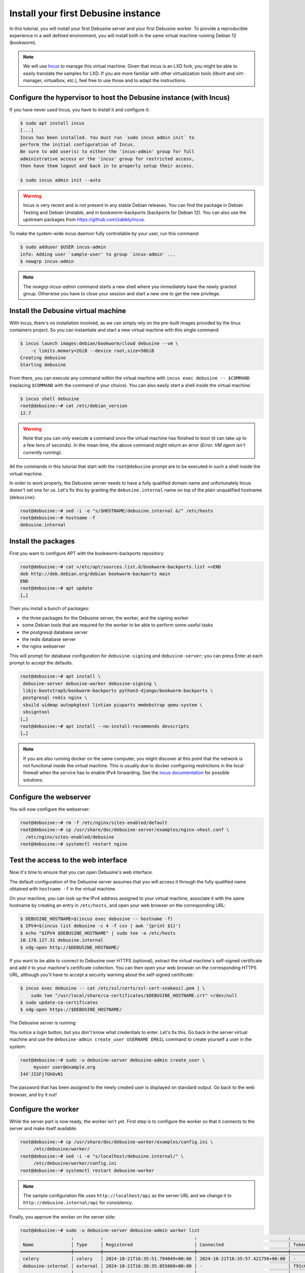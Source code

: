 .. _tutorial-install-debusine:

====================================
Install your first Debusine instance
====================================

In this tutorial, you will install your first Debusine server and your
first Debusine worker. To provide a reproducible experience in a well
defined environment, you will install both in the same virtual machine
running Debian 12 (bookworm).

.. note::

   We will use `Incus <https://linuxcontainers.org/incus/>`_ to manage
   this virtual machine. Given that incus is an LXD fork, you might be able
   to easily translate the samples for LXD. If you are more familiar with
   other virtualization tools (libvirt and virt-manager, virtualbox,
   etc.), feel free to use those and to adapt the instructions.

Configure the hypervisor to host the Debusine instance (with Incus)
-------------------------------------------------------------------

If you have never used Incus, you have to install it and configure it:

.. code-block:: console

   $ sudo apt install incus
   [...]
   Incus has been installed. You must run `sudo incus admin init` to
   perform the initial configuration of Incus.
   Be sure to add user(s) to either the 'incus-admin' group for full
   administrative access or the 'incus' group for restricted access,
   then have them logout and back in to properly setup their access.

   $ sudo incus admin init --auto

.. warning::

   Incus is very recent and is not present in any stable Debian releases.
   You can find the package in Debian Testing and Debian Unstable, and
   in bookworm-backports (backports for Debian 12).
   You can also use the upstream packages from
   https://github.com/zabbly/incus.

To make the system-wide incus daemon fully controllable by your user, run
this command:

.. code-block:: console

   $ sudo adduser $USER incus-admin
   info: Adding user `sample-user' to group `incus-admin' ...
   $ newgrp incus-admin

.. note::

   The `newgrp incus-admin` command starts a new shell where you
   immediately have the newly granted group. Otherwise you have to
   close your session and start a new one to get the new privilege.

Install the Debusine virtual machine
------------------------------------

With incus, there's no installation involved, as we can simply rely
on the pre-built images provided by the linux containers project. So
you can instantiate and start a new virtual machine with this single
command:

.. code-block:: console

   $ incus launch images:debian/bookworm/cloud debusine --vm \
       -c limits.memory=2GiB --device root,size=50GiB
   Creating debusine
   Starting debusine

From there, you can execute any command within the virtual machine
with ``incus exec debusine -- $COMMAND`` (replacing ``$COMMAND`` with
the command of your choice). You can also easily start a shell inside the
virtual machine:

.. code-block:: console

   $ incus shell debusine
   root@debusine:~# cat /etc/debian_version
   12.7

.. warning::

   Note that you can only execute a command once the virtual machine has
   finished to boot (it can take up to a few tens of seconds). In the mean
   time, the above command might return an error (`Error: VM agent isn't
   currently running`).

All the commands in this tutorial that start with the ``root@debusine``
prompt are to be executed in such a shell inside the virtual machine.

In order to work properly, the Debusine server needs to have a fully
qualified domain name and unfortunately Incus doesn't set one for us.
Let's fix this by granting the ``debusine.internal`` name on top of the
plain unqualified hostname (``debusine``):

.. code-block:: console

   root@debusine:~# sed -i -e "s/$HOSTNAME/debusine.internal &/" /etc/hosts
   root@debusine:~# hostname -f
   debusine.internal

Install the packages
--------------------

First you want to configure APT with the bookworm-backports repository:

.. code-block:: console

   root@debusine:~# cat >/etc/apt/sources.list.d/bookworm-backports.list <<END
   deb http://deb.debian.org/debian bookworm-backports main
   END
   root@debusine:~# apt update
   […]

Then you install a bunch of packages:

* the three packages for the Debusine server, the worker, and the signing
  worker
* some Debian tools that are required for the worker to be able to perform
  some useful tasks
* the postgresql database server
* the redis database server
* the nginx webserver

This will prompt for database configuration for ``debusine-signing`` and
``debusine-server``; you can press Enter at each prompt to accept the
defaults.

.. code-block:: console

   root@debusine:~# apt install \
    debusine-server debusine-worker debusine-signing \
    libjs-bootstrap5/bookworm-backports python3-django/bookworm-backports \
    postgresql redis nginx \
    sbuild uidmap autopkgtest lintian piuparts mmdebstrap qemu-system \
    sbsigntool
   […]
   root@debusine:~# apt install --no-install-recommends devscripts
   […]

.. note::

   If you are also running docker on the same computer, you might
   discover at this point that the network is not functional inside the
   virtual machine. This is usually due to docker configuring restrictions
   in the local firewall when the service has to enable IPv4 forwarding.
   See the `incus documentation
   <https://linuxcontainers.org/incus/docs/main/howto/network_bridge_firewalld/#prevent-connectivity-issues-with-incus-and-docker>`__
   for possible solutions.

..
   We might want a "debusine-debian-worker" package that pulls all the
   important dependencies and that perform any system wide setup we might
   need.

Configure the webserver
-----------------------

You will now configure the webserver:

.. code-block:: console

   root@debusine:~# rm -f /etc/nginx/sites-enabled/default
   root@debusine:~# cp /usr/share/doc/debusine-server/examples/nginx-vhost.conf \
     /etc/nginx/sites-enabled/debusine
   root@debusine:~# systemctl restart nginx

Test the access to the web interface
------------------------------------

Now it's time to ensure that you can open Debusine's web interface.

The default configuration of the Debusine server assumes that you will
access it through the fully qualified name obtained with ``hostname -f``
in the virtual machine.

On your machine, you can look up the IPv4 address assigned to your virtual
machine, associate it with the same hostname by creating an entry in
``/etc/hosts``, and open your web browser on the corresponding URL:

.. code-block:: console

   $ DEBUSINE_HOSTNAME=$(incus exec debusine -- hostname -f)
   $ IPV4=$(incus list debusine -c 4 -f csv | awk '{print $1}')
   $ echo "$IPV4 $DEBUSINE_HOSTNAME" | sudo tee -a /etc/hosts
   10.178.127.31 debusine.internal
   $ xdg-open http://$DEBUSINE_HOSTNAME/

If you want to be able to connect to Debusine over HTTPS (optional), extract
the virtual machine's self-signed certificate and add it to your machine's
certificate collection.  You can then open your web browser on the
corresponding HTTPS URL, although you'll have to accept a security warning
about the self-signed certificate:

.. code-block:: console

   $ incus exec debusine -- cat /etc/ssl/certs/ssl-cert-snakeoil.pem | \
       sudo tee "/usr/local/share/ca-certificates/$DEBUSINE_HOSTNAME.crt" >/dev/null
   $ sudo update-ca-certificates
   $ xdg-open https://$DEBUSINE_HOSTNAME/

The Debusine server is running:

.. image:: debusine-homepage.png

You notice a login button, but you don't know what credentials to enter.
Let's fix this. Go back in the server virtual machine and use the
``debusine-admin create_user USERNAME EMAIL`` command to create yourself
a user in the system:

.. code-block:: console

   root@debusine:~# sudo -u debusine-server debusine-admin create_user \
        myuser user@example.org
   I4X'JISFj7GhOvN1

The password that has been assigned to the newly created user is displayed
on standard output. Go back to the web browser, and try it out!

Configure the worker
--------------------

While the server part is now ready, the worker isn't yet. First step is to
configure the worker so that it connects to the server and make itself
available:

.. code-block:: console

   root@debusine:~# cp /usr/share/doc/debusine-worker/examples/config.ini \
        /etc/debusine/worker/
   root@debusine:~# sed -i -e "s/localhost/debusine.internal/" \
        /etc/debusine/worker/config.ini
   root@debusine:~# systemctl restart debusine-worker

.. note:: The sample configuration file uses ``http://localhost/api`` as
   the server URL and we change it to ``http://debusine.internal/api`` for
   consistency.

Finally, you approve the worker on the server side:

.. code-block:: console

   root@debusine:~# sudo -u debusine-server debusine-admin worker list
                      ╷          ╷                                  ╷                                  ╷                                                                  ╷
    Name              │ Type     │ Registered                       │ Connected                        │ Token hash (do not copy)                                         │ Enabled
   ═══════════════════╪══════════╪══════════════════════════════════╪══════════════════════════════════╪══════════════════════════════════════════════════════════════════╪═════════
    celery            │ celery   │ 2024-10-21T16:35:51.794049+00:00 │ 2024-10-21T16:35:57.421756+00:00 │ -                                                                │ True
    debusine-internal │ external │ 2024-10-21T16:38:35.055060+00:00 │ -                                │ f91c098316e728ff90d47ac504179460a0d50501b955b5f9f8a3b72ddfd67dad │ False
                      ╵          ╵                                  ╵                                  ╵                                                                  ╵
   root@debusine:~# sudo -u debusine-server \
        debusine-admin worker enable debusine-internal

The recommended worker backend for Debusine is Incus. To use this,
install Incus on your Debusine worker. For more details, see
:ref:`set-up-incus`:

.. code-block:: console

   root@debusine:~# apt install incus
   root@debusine:~# /usr/share/doc/debusine-worker/examples/configure-worker-incus.sh

The worker is now ready to process work requests.

Configure the signing worker
----------------------------

There is a separate signing worker that needs to be configured in a similar
way to the ordinary (external) worker:

.. code-block:: console

   root@debusine:~# cp /usr/share/doc/debusine-signing/examples/config.ini \
        /etc/debusine/signing/
   root@debusine:~# sed -i -e "s/localhost/debusine.internal/" \
        /etc/debusine/signing/config.ini
   root@debusine:~# sudo -u debusine-signing \
        debusine-signing generate_service_key /etc/debusine/signing/0.key
   root@debusine:~# systemctl restart debusine-signing

For the signing worker to be able to fetch artifacts from the server, it
needs to trust the server's HTTPS certificate:

.. code-block:: console

   root@debusine:~# cp /etc/ssl/certs/ssl-cert-snakeoil.pem \
        "/usr/local/share/ca-certificates/$(hostname -f).crt"
   root@debusine:~# update-ca-certificates

Approve the signing worker on the server side:

.. code-block:: console

   root@debusine:~# sudo -u debusine-server debusine-admin worker list
                        ╷          ╷                                  ╷                                  ╷                                                                  ╷
    Name                │ Type     │ Registered                       │ Connected                        │ Token hash (do not copy)                                         │ Enabled
   ═════════════════════╪══════════╪══════════════════════════════════╪══════════════════════════════════╪══════════════════════════════════════════════════════════════════╪═════════
    celery              │ celery   │ 2024-10-21T16:35:51.794049+00:00 │ 2024-10-21T16:35:57.421756+00:00 │ -                                                                │ True
    debusine-internal   │ external │ 2024-10-21T16:38:35.055060+00:00 │ 2024-10-21T16:39:31.317862+00:00 │ f91c098316e728ff90d47ac504179460a0d50501b955b5f9f8a3b72ddfd67dad │ True
    debusine-internal-2 │ signing  │ 2024-10-21T16:39:57.351233+00:00 │ -                                │ 568cd68b5834da9bf223c7760226ff739caf2a461dbff2b524c35da26db2f280 │ False
                        ╵          ╵                                  ╵                                  ╵                                                                  ╵
   root@debusine:~# sudo -u debusine-server \
        debusine-admin worker enable --worker-type signing debusine-internal-2

Next steps
----------

You can start to experiment with Debusine's features. For this, you can
follow the tutorial :ref:`tutorial-getting-started`.
